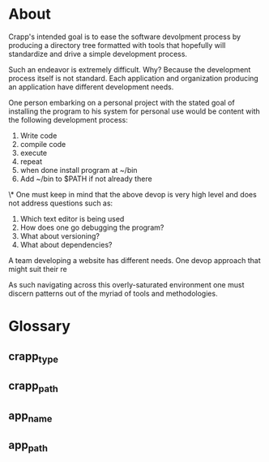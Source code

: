 * About
Crapp's intended goal is to ease the software devolpment process by producing a
directory tree formatted with tools that hopefully will standardize and drive a
simple development process.

Such an endeavor is extremely difficult. Why?
Because the development process itself is not standard. Each application and
organization producing an application have different development needs.

One person embarking on a personal project with the stated goal of installing
the program to his system for personal use would be content with the following
development process:

1. Write code
2. compile code
3. execute
4. repeat
5. when done install program at ~/bin
6. Add ~/bin to $PATH if not already there

\* One must keep in mind that the above devop is very high level and does
not address questions such as:

1. Which text editor is being used
2. How does one go debugging the program?
3. What about versioning?
4. What about dependencies?

A team developing a website has different needs. One devop approach that might
suit their re

As such navigating across this overly-saturated environment one must discern
patterns out of the myriad of tools and methodologies.
* Glossary
** crapp_type
** crapp_path
** app_name
** app_path

